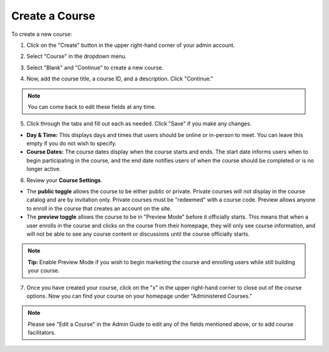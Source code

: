 =================
Create a Course
=================

To create a new course:

1. Click on the "Create" button in the upper right-hand corner of your admin account.

.. image:: images/createcoursebutton.png
   :scale: 50

2. Select "Course" in the dropdown menu.

.. image:: images/coursedropdown.png
   :scale: 50

3. Select "Blank" and "Continue" to create a new course.

.. image:: images/coursecreationtype.png

4. Now, add the course title, a course ID, and a description. Click "Continue." 

.. image:: images/coursecreationid.png

.. note:: You can come back to edit these fields at any time.

5. Click through the tabs and fill out each as needed. Click "Save" if you make any changes. 

.. image:: images/coursecreationedit.png

- **Day & Time:** This displays days and times that users should be online or in-person to meet. You can leave this empty if you do not wish to specify.
   
- **Course Dates:** The course dates display when the course starts and ends. The start date informs users when to begin participating in the course, and the end date notifies users of when the course should be completed or is no longer active.

6. Review your **Course Settings**.

.. image:: images/coursecreationtoggles.png
   
- The **public toggle** allows the course to be either public or private. Private courses will not display in the course catalog and are by invitation only. Private courses must be "redeemed" with a course code. Preview allows anyone to enroll in the course that creates an account on the site.
   
- The **preview toggle** allows the course to be in "Preview Mode" before it officially starts. This means that when a user enrolls in the course and clicks on the course from their homepage, they will only see course information, and will not be able to see any course content or discussions until the course officially starts. 
   
.. note:: **Tip:** Enable Preview Mode if you wish to begin marketing the course and enrolling users while still building your course.

7. Once you have created your course, click on the "x" in the upper right-hand corner to close out of the course options. Now you can find your course on your homepage under "Administered Courses." 

.. image:: images/coursecreationtile.png
   :scale: 50

.. note:: Please see "Edit a Course" in the Admin Guide to edit any of the fields mentioned above, or to add course facilitators.
